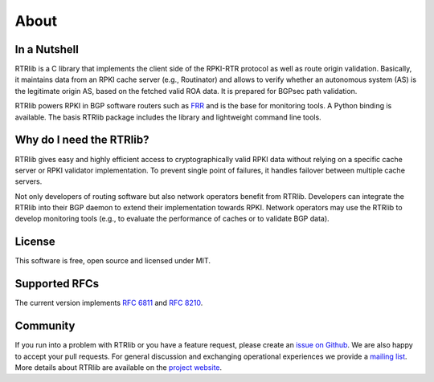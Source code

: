 .. _rtrlib_about:

About
=====

In a Nutshell
-------------

RTRlib is a C library that implements the client side of the RPKI-RTR
protocol as well as route origin validation. Basically, it maintains data
from an RPKI cache server (e.g., Routinator) and allows to verify whether
an autonomous system (AS) is the legitimate origin AS, based on the fetched
valid ROA data. It is prepared for BGPsec path validation.

RTRlib powers RPKI in BGP software routers such as `FRR
<https://frrouting.org/>`_ and is the base for monitoring tools. A Python
binding is available. The basis RTRlib package includes the library and
lightweight command line tools.


Why do I need the RTRlib?
-------------------------

RTRlib gives easy and highly efficient access to cryptographically valid
RPKI data without relying on a specific cache server or RPKI validator
implementation. To prevent single point of failures, it handles failover
between multiple cache servers.

Not only developers of routing software but also network operators benefit
from RTRlib. Developers can integrate the RTRlib into their BGP daemon to
extend their implementation towards RPKI. Network operators may use the
RTRlib to develop monitoring tools (e.g., to evaluate the performance of
caches or to validate BGP data).


License
-------

This software is free, open source and licensed under MIT.


Supported RFCs
--------------

The current version implements `RFC 6811
<https://tools.ietf.org/html/rfc6811>`_ and `RFC 8210
<https://tools.ietf.org/html/rfc8210>`_.


Community
---------

If you run into a problem with RTRlib or you have a feature request, please
create an `issue on Github <https://github.com/rtrlib/rtrlib/issues>`_. We
are also happy to accept your pull requests.  For general discussion and
exchanging operational experiences we provide a `mailing list
<rtrlib@googlegroups.com>`_. More details about RTRlib are available on the
`project website <https://rtrlib.realmv6.org/>`_.
